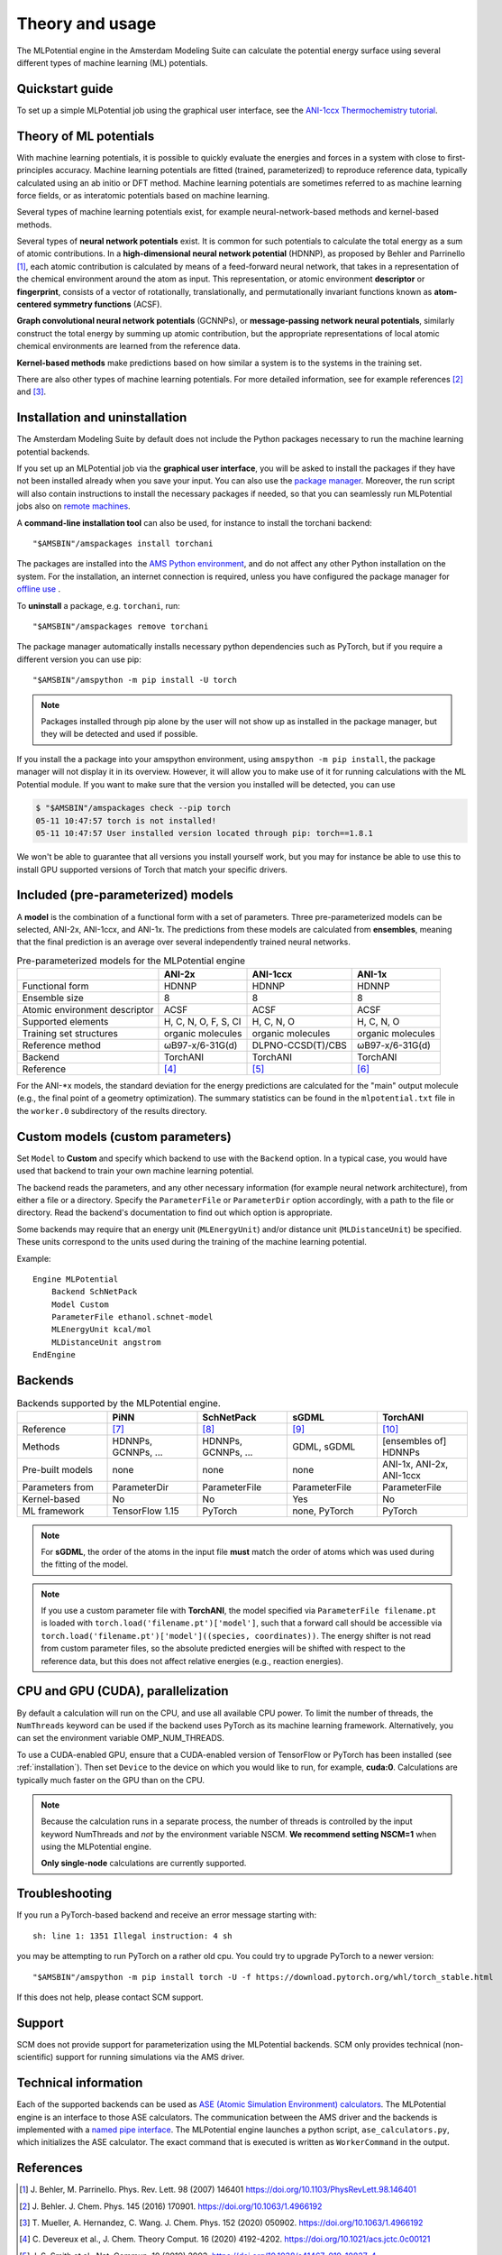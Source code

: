 
========================================
Theory and usage
========================================

The MLPotential engine in the Amsterdam Modeling Suite can calculate the
potential energy surface using several different types of machine learning (ML)
potentials.

Quickstart guide
-----------------------

To set up a simple MLPotential job using the graphical user interface, see the
`ANI-1ccx Thermochemistry tutorial <../Tutorials/StructureAndReactivity/ANI1ccxThermochemistry.html>`__.

Theory of ML potentials
-----------------------------------------

With machine learning potentials, it is possible to quickly evaluate the
energies and forces in a system with close to first-principles accuracy.
Machine learning potentials are fitted (trained, parameterized) to reproduce
reference data, typically calculated using an ab initio or DFT method.
Machine learning potentials are sometimes referred to as machine learning
force fields, or as interatomic potentials based on machine learning.

Several types of machine learning potentials exist, for example neural-network-based
methods and kernel-based methods.

Several types of **neural network potentials** exist. It is common for such
potentials to calculate the total energy as a sum of atomic contributions. In a
**high-dimensional neural network potential** (HDNNP), as proposed by Behler and
Parrinello [#refbehlerparrinello]_, each atomic contribution is calculated by means of a feed-forward
neural network, that takes in a representation of the chemical environment
around the atom as input. This representation, or atomic environment
**descriptor** or **fingerprint**, consists of a vector of rotationally, translationally, and
permutationally invariant functions known as **atom-centered symmetry functions** (ACSF).

**Graph convolutional neural network potentials** (GCNNPs), or **message-passing network neural
potentials**, similarly construct the total energy by summing up atomic
contribution, but the appropriate representations of local atomic chemical
environments are learned from the reference data.

**Kernel-based methods** make predictions based on how similar a system is to
the systems in the training set. 

There are also other types of machine learning potentials. For more detailed
information, see for example references [#refbehlerml]_ and [#refmuellerml]_.


.. _installation:

Installation and uninstallation
-------------------------------

The Amsterdam Modeling Suite by default does not include the Python
packages necessary to run the machine learning potential backends.

If you set up an MLPotential job via the **graphical user interface**, you will be asked
to install the packages if they have not been installed already when you save your input. 
You can also use the `package manager <../GUI/AMSpackages.html>`__. 
Moreover, the run script will also contain instructions to install the necessary packages if needed,
so that you can seamlessly run MLPotential jobs also on `remote machines <../GUI/AMSjobs.html#queues>`__.

A **command-line installation tool** can also be used, for instance to install the torchani backend::

   "$AMSBIN"/amspackages install torchani

The packages are installed into the `AMS Python environment <../Scripting/Python_Stack/Python_Stack.html>`__,
and do not affect any other Python installation on the system. For the
installation, an internet connection is required, unless you have configured the package manager for `offline use <../Installation/Optional_Components.html#using-a-local-package-source>`__ .

To **uninstall** a package, e.g. ``torchani``, run::

   "$AMSBIN"/amspackages remove torchani

The package manager automatically installs necessary python dependencies such as PyTorch, but if you require a different
version you can use pip::

   "$AMSBIN"/amspython -m pip install -U torch

.. note::

   Packages installed through pip alone by the user will not show up as installed in the package manager, but they will
   be detected and used if possible.

If you install the a package into your amspython environment, using ``amspython -m pip install``,
the package manager will not display it in its overview. 
However, it will allow you to make use of it for running calculations with the ML Potential module. 
If you want to make sure that the version you installed will be detected, you can use 

.. code:: sh

      $ "$AMSBIN"/amspackages check --pip torch
      05-11 10:47:57 torch is not installed!
      05-11 10:47:57 User installed version located through pip: torch==1.8.1

We won't be able to guarantee that all versions you install yourself work, but you may for instance be able to use this 
to install GPU supported versions of Torch that match your specific drivers. 
   

Included (pre-parameterized) models
-------------------------------------

A **model** is the combination of a functional form with a set of parameters. Three pre-parameterized models can be selected, ANI-2x, ANI-1ccx, and ANI-1x. The predictions from these models are calculated from **ensembles**, meaning that the final prediction is an average over several independently trained neural networks.

.. csv-table:: Pre-parameterized models for the MLPotential engine
   :delim: ,
   :header: "", "ANI-2x", "ANI-1ccx", "ANI-1x"

   Functional form, HDNNP, HDNNP, HDNNP
   Ensemble size,8,8,8
   Atomic environment descriptor, ACSF, ACSF, ACSF
   Supported elements,"H, C, N, O, F, S, Cl","H, C, N, O","H, C, N, O"
   Training set structures, organic molecules, organic molecules, organic molecules
   Reference method, "ωB97-x/6-31G(d)", "DLPNO-CCSD(T)/CBS", "ωB97-x/6-31G(d)"
   Backend, TorchANI, TorchANI, TorchANI
   Reference, [#refani2x]_, [#refani1ccx]_, [#refani1x]_

For the ANI-\*x models, the standard deviation for the energy predictions are
calculated for the "main" output molecule (e.g., the final point of a geometry
optimization). The summary statistics can be found in the ``mlpotential.txt``
file in the ``worker.0`` subdirectory of the results directory.


.. scmautodoc:: mlpotential Model
   :nosummary:

Custom models (custom parameters)
---------------------------------

Set ``Model`` to **Custom** and specify which backend to use with the ``Backend`` option. 
In a typical case, you would have used that backend to train your own machine
learning potential.

The backend reads the parameters, and any other necessary information (for
example neural network architecture), from either a file or a directory.
Specify the ``ParameterFile`` or ``ParameterDir`` option accordingly, with a
path to the file or directory. Read the backend's documentation to find out
which option is appropriate.

Some backends may require that an energy unit (``MLEnergyUnit``) and/or distance
unit (``MLDistanceUnit``) be specified. These units correspond to the units
used during the training of the machine learning potential. 


Example::

   Engine MLPotential
       Backend SchNetPack
       Model Custom
       ParameterFile ethanol.schnet-model
       MLEnergyUnit kcal/mol
       MLDistanceUnit angstrom
   EndEngine


.. scmautodoc:: mlpotential Backend
   :nosummary:

.. scmautodoc:: mlpotential MLDistanceUnit
   :nosummary:

.. scmautodoc:: mlpotential MLEnergyUnit
   :nosummary:

.. scmautodoc:: mlpotential ParameterDir
   :nosummary:

.. scmautodoc:: mlpotential ParameterFile
   :nosummary:



Backends
------------

.. csv-table:: Backends supported by the MLPotential engine.
   :delim: ,
   :header: "", "PiNN", "SchNetPack", "sGDML", TorchANI
   :widths: 1, 1, 1, 1, 1

   Reference, [#refpinn]_, [#refschnetpack]_, [#refsgdml]_, [#reftorchani]_
   Methods, "HDNNPs, GCNNPs, ...", "HDNNPs, GCNNPs, ...", "GDML, sGDML", "[ensembles of] HDNNPs"
   Pre-built models, none, none, none, "ANI-1x, ANI-2x, ANI-1ccx"
   Parameters from,ParameterDir,ParameterFile,ParameterFile,ParameterFile
   Kernel-based, No, No, Yes, No
   ML framework, TensorFlow 1.15, PyTorch, "none, PyTorch", PyTorch

.. note::

   For **sGDML**, the order of the atoms in the input file **must** match the
   order of atoms which was used during the fitting of the model.

.. note::
    
   If you use a custom parameter file with **TorchANI**, the model specified
   via ``ParameterFile filename.pt`` is loaded with
   ``torch.load('filename.pt')['model']``, such that a forward call should be
   accessible via ``torch.load('filename.pt')['model']((species,
   coordinates))``. The energy shifter is not read from custom parameter files,
   so the absolute predicted energies will be shifted with respect to the
   reference data, but this does not affect relative energies (e.g., reaction energies).

CPU and GPU (CUDA), parallelization
-----------------------------------

By default a calculation will run on the CPU, and use all available CPU power.
To limit the number of threads, the ``NumThreads`` keyword can be used if the
backend uses PyTorch as its machine learning framework.  Alternatively, you can
set the environment variable OMP_NUM_THREADS.

To use a CUDA-enabled GPU, ensure that a CUDA-enabled version of TensorFlow or
PyTorch has been installed (see :ref:`installation`). Then set ``Device`` to
the device on which you would like to run, for example, **cuda:0**.
Calculations are typically much faster on the GPU than on the CPU.


.. scmautodoc:: mlpotential Device
   :nosummary:

.. scmautodoc:: mlpotential NumThreads
   :nosummary:

.. note::

   Because the calculation runs in a separate process, the number of threads is controlled
   by the input keyword NumThreads and *not* by the environment variable NSCM. **We recommend
   setting NSCM=1** when using the MLPotential engine.

   **Only single-node** calculations are currently supported.

Troubleshooting
----------------------------
If you run a PyTorch-based backend and receive an error message starting with::

   sh: line 1: 1351 Illegal instruction: 4 sh 

you may be attempting to run PyTorch on a rather old cpu. You could try to upgrade PyTorch to a newer version::

   "$AMSBIN"/amspython -m pip install torch -U -f https://download.pytorch.org/whl/torch_stable.html

If this does not help, please contact SCM support.

Support
------------------

SCM does not provide support for parameterization using the MLPotential
backends. SCM only provides technical (non-scientific) support for running
simulations via the AMS driver.

Technical information
-----------------------------

Each of the supported backends can be used as `ASE (Atomic Simulation
Environment) calculators <../Scripting/ASE/ASE.html>`__. The MLPotential engine
is an interface to those ASE calculators. The communication between the AMS
driver and the backends is implemented with a `named pipe interface
<../AMS/Input_Output.html#pipe-interface>`__. The MLPotential engine launches a
python script, ``ase_calculators.py``, which initializes the ASE calculator.
The exact command that is executed is written as ``WorkerCommand`` in the
output.



References
----------

.. [#refbehlerparrinello] \J. Behler, M. Parrinello. Phys. Rev. Lett. 98 (2007) 146401 `<https://doi.org/10.1103/PhysRevLett.98.146401>`__

.. [#refbehlerml] \J. Behler. J. Chem. Phys. 145 (2016) 170901. `<https://doi.org/10.1063/1.4966192>`__

.. [#refmuellerml] \T. Mueller, A. Hernandez, C. Wang. J. Chem. Phys. 152 (2020) 050902. `<https://doi.org/10.1063/1.4966192>`__

.. [#refani2x] \C. Devereux et al., J. Chem. Theory Comput. 16 (2020) 4192-4202. `<https://doi.org/10.1021/acs.jctc.0c00121>`__

.. [#refani1ccx] \J. S. Smith et al., Nat. Commun. 10 (2019) 2903. `<https://doi.org/10.1038/s41467-019-10827-4>`__

.. [#refani1x] \J. S. Smith et al., J. Chem. Phys. 148 (2018) 241733. `<https://doi.org/10.1063/1.5023802>`__

.. [#refpinn] \Y. Shao et al., J. Chem. Inf. Model. 60 (2020) 1184-1193. `<https://doi.org/10.1021/acs.jcim.9b00994>`__

.. [#refschnetpack] \K. T. Schütt et al., J. Chem. Theory Comput. 15 (2019) 448-455. `<https://doi.org/10.1021/acs.jctc.8b00908>`__

.. [#refsgdml] \S. Chmiela et al. Comp. Phys. Commun. 240 (2019) 38-45. `<https://doi.org/10.1016/j.cpc.2019.02.007>`__

.. [#reftorchani] \X. Gao et al. J. Chem. Inf. Model (2020). `<https://doi.org/10.1021/acs.jcim.0c00451>`__

